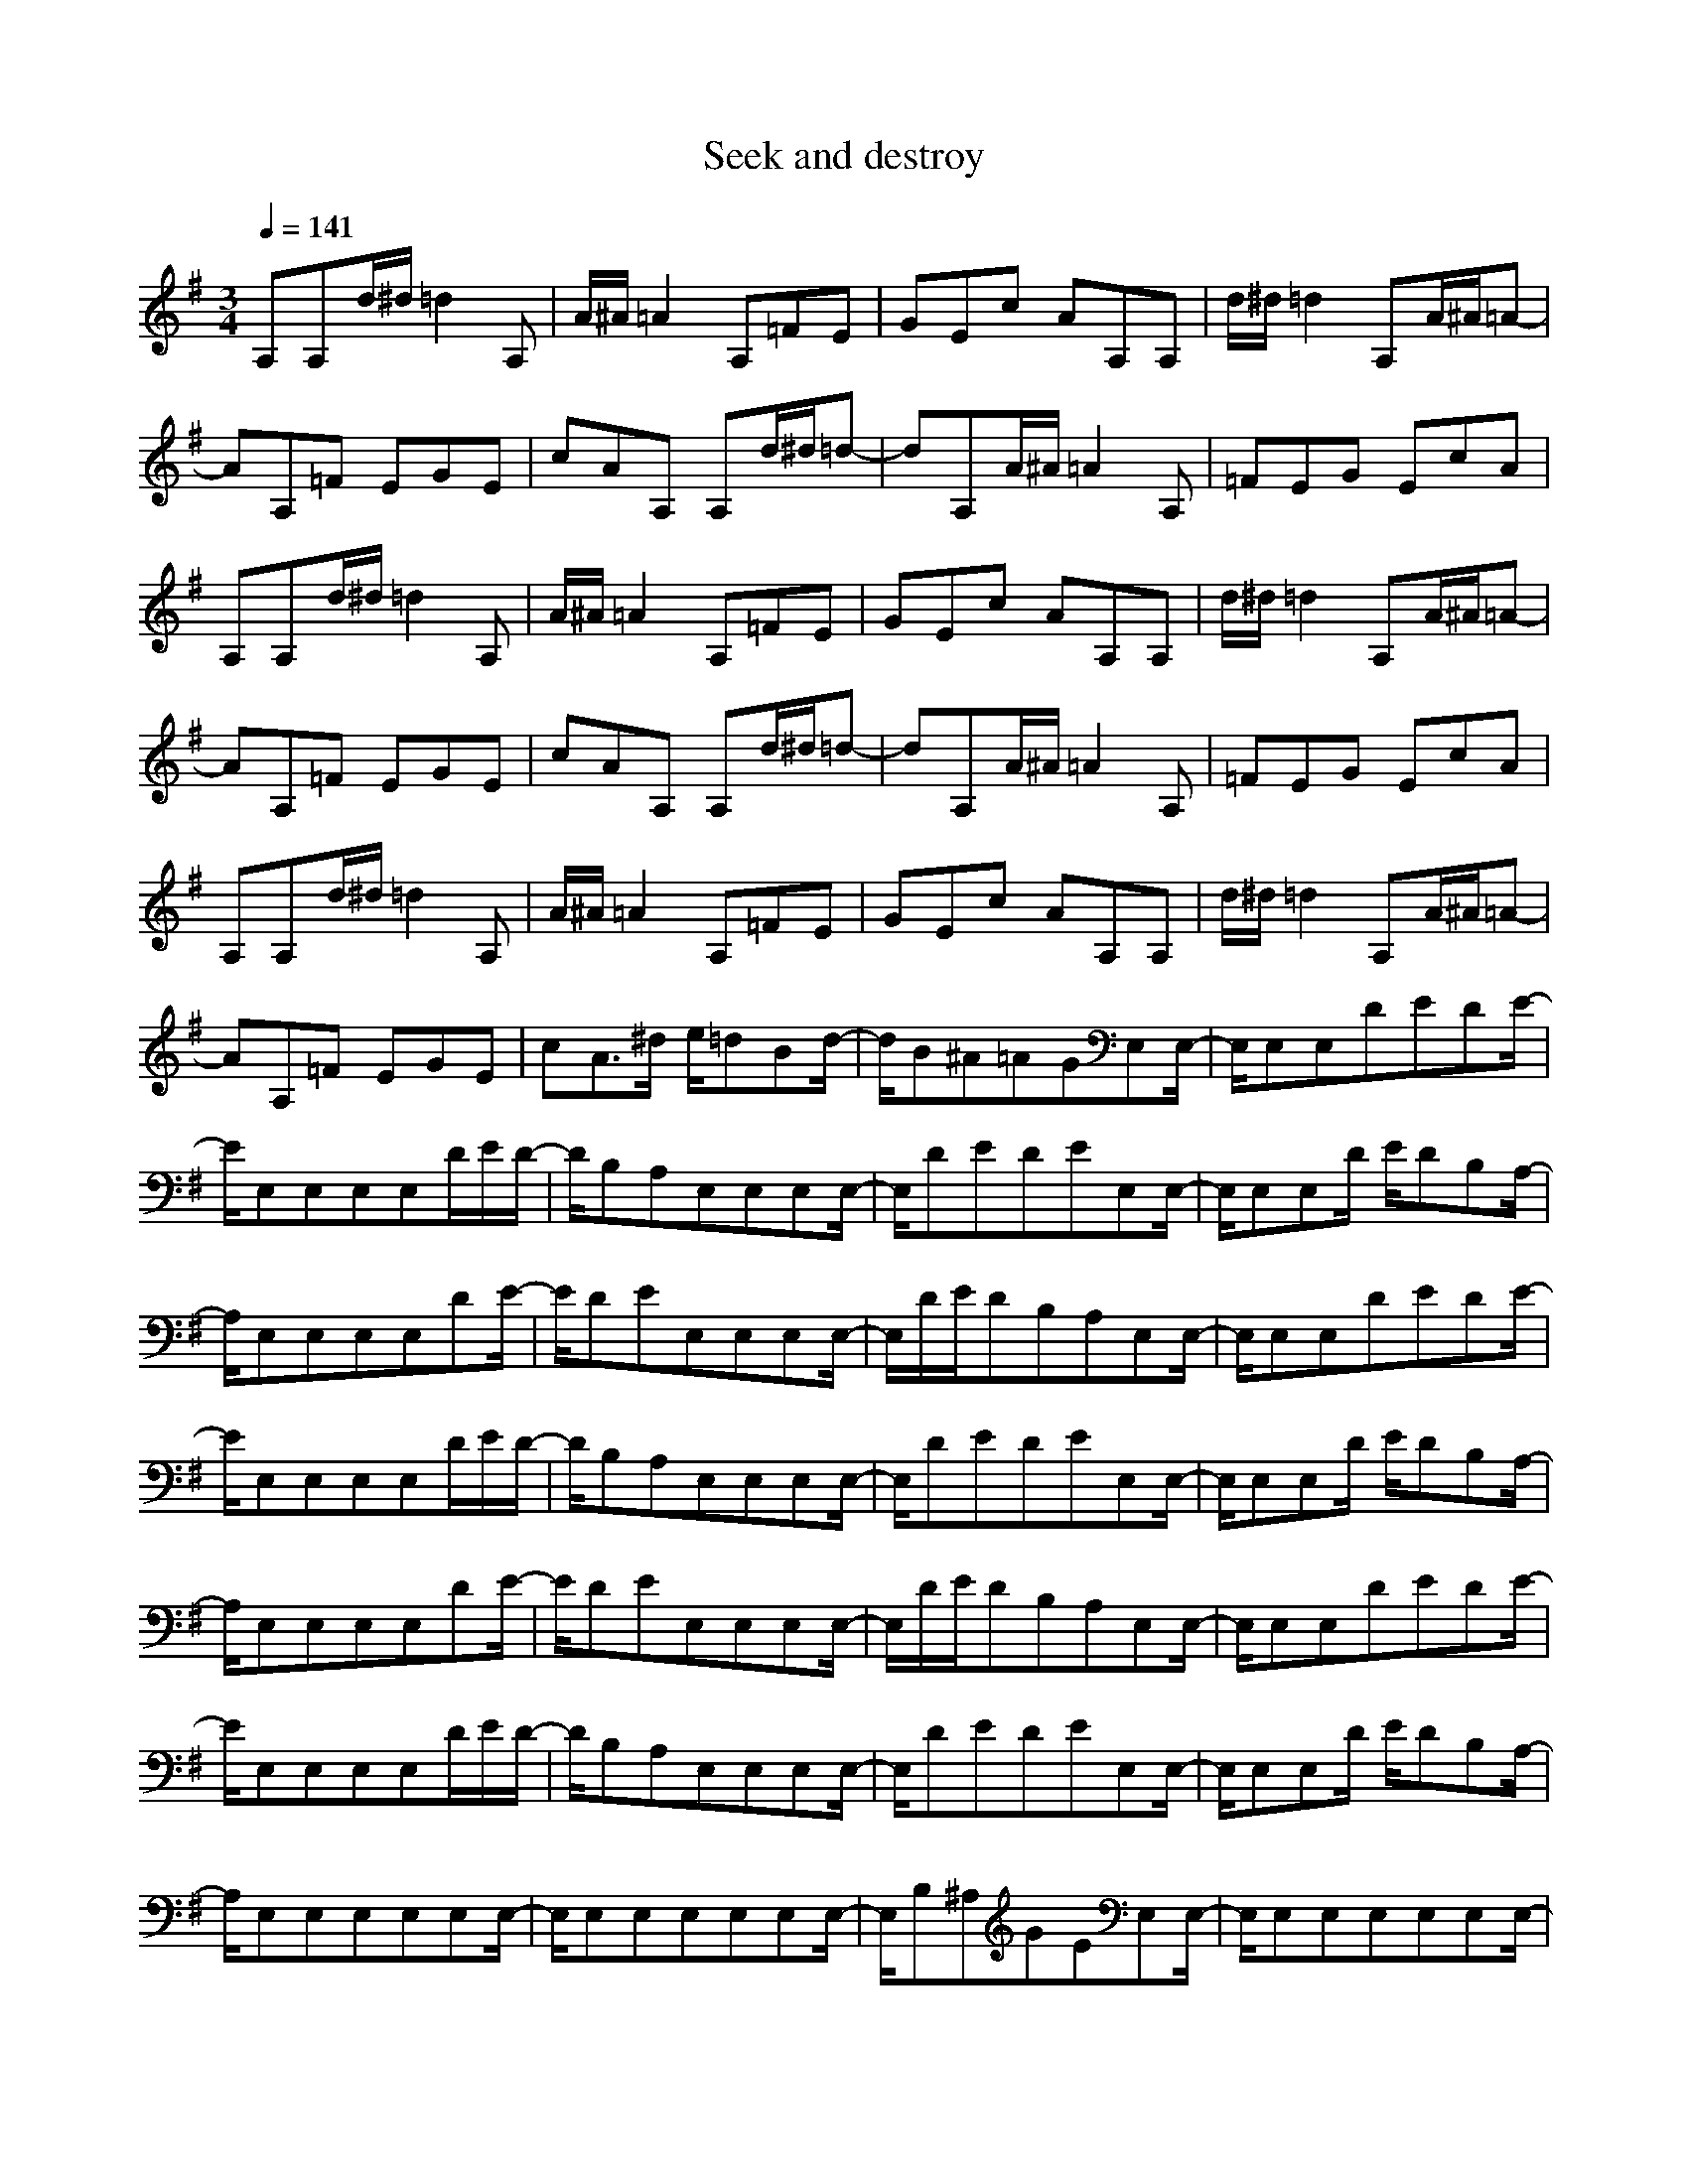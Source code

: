 X:1
T:Seek and destroy
Q:1/4=141
M:3/4
L:1/8
K:G
A,A,d/2^d/2 =d2A,|A/2^A/2=A2 A,=FE|GEc AA,A,|d/2^d/2=d2 A,A/2^A/2=A-|
AA,=F EGE|cAA, A,d/2^d/2=d-|dA,A/2^A/2 =A2A,|=FEG EcA|
A,A,d/2^d/2 =d2A,|A/2^A/2=A2 A,=FE|GEc AA,A,|d/2^d/2=d2 A,A/2^A/2=A-|
AA,=F EGE|cAA, A,d/2^d/2=d-|dA,A/2^A/2 =A2A,|=FEG EcA|
A,A,d/2^d/2 =d2A,|A/2^A/2=A2 A,=FE|GEc AA,A,|d/2^d/2=d2 A,A/2^A/2=A-|
AA,=F EGE|cA3/2^d/2 e/2=dBd/2-|d/2B^A=AGE,E,/2-|E,/2E,E,DEDE/2-|
E/2E,E,E,E,D/2E/2D/2-|D/2B,A,E,E,E,E,/2-|E,/2DEDEE,E,/2-|E,/2E,E,D/2 E/2DB,A,/2-|
A,/2E,E,E,E,DE/2-|E/2DEE,E,E,E,/2-|E,/2D/2E/2DB,A,E,E,/2-|E,/2E,E,DEDE/2-|
E/2E,E,E,E,D/2E/2D/2-|D/2B,A,E,E,E,E,/2-|E,/2DEDEE,E,/2-|E,/2E,E,D/2 E/2DB,A,/2-|
A,/2E,E,E,E,DE/2-|E/2DEE,E,E,E,/2-|E,/2D/2E/2DB,A,E,E,/2-|E,/2E,E,DEDE/2-|
E/2E,E,E,E,D/2E/2D/2-|D/2B,A,E,E,E,E,/2-|E,/2DEDEE,E,/2-|E,/2E,E,D/2 E/2DB,A,/2-|
A,/2E,E,E,E,E,E,/2-|E,/2E,E,E,E,E,E,/2-|E,/2B,^A,GEE,E,/2-|E,/2E,E,E,E,E,E,/2-|
E,/2E,E,E,E,B,^A,/2-|^A,/2GEE,E,E,E,/2-|E,/2E,E,E,E,E,E,/2-|E,/2E,E,B,^A,GE/2-|
E/2E,E,E,E,E,E,/2-|E,/2E,E,E,E,E,E,/2-|E,/2B,^A,GEE,E,/2-|E,/2E,E,E,E,E,E,/2-|
E,/2E,E,E,E,B,^A,/2-|^A,/2GEE,E,E,E,/2-|E,/2E,E,E,E,E,E,/2-|E,/2E,E,B,^A,GE/2-|
E/2E,E,E,E,E,E,/2-|E,/2E,E,E,E,E,E,/2-|E,/2B,^A,GEE,E,/2-|E,/2E,E,E,E,E,E,/2-|
E,/2E,E,E,E,B,^A,/2-|^A,/2GE=A,A,A,A,/2-|A,/2CDC2A,A,/2-|A,/2A,A,DCA,3/2-|
A,/2A,A,A,A,CD/2-|D/2C2c/2 d/2cA^G/2-|^G/2=GE^D=DA,A,/2-|A,/2A,A,CDC3/2-|
C/2A,A,A,A,DC/2-|C/2A,2A,A,A,A,/2-|A,/2CDC2ed/2-|d/2BdB^A=AG/2-|
G/2edBdB^A/2-|^A/2=AGG3-G/2-|G4-G/2^F3/2-|F2-F/2=F3-=F/2-|
=F/2E,E,E,E,E,E,/2-|E,/2E,E,E,E,E,E,/2-|E,/2B,^A,GEG3/2-|G6-|
G/2^F4=F3/2-|=F2-=F/2E,E,E,E,/2-|E,/2E,E,E,E,E,E,/2-|E,/2E,E,B,^A,GE/2-|
E/2G4-G3/2-|G2-G/2^F3-F/2-|F/2=F4E,E,/2-|E,/2E,E,E,E,E,E,/2-|
E,/2E,E,E,E,B,^A,/2-|^A,/2GEG3-G/2-|G4-G/2^F3/2-|F2-F/2=F3-=F/2-|
=F/2E,E,E,E,DE/2-|E/2DEE,E,E,E,/2-|E,/2D/2E/2DB,=A,E,E,/2-|E,/2E,E,DEDE/2-|
E/2E,E,E,E,D/2E/2D/2-|D/2B,A,E,E,E,E,/2-|E,/2DEDEE,E,/2-|E,/2E,E,D/2 E/2DB,A,/2-|
A,/2E,E,E,E,DE/2-|E/2DEE,E,E,E,/2-|E,/2D/2E/2DB,A,E,E,/2-|E,/2E,E,E,E,E,E,/2-|
E,/2E,E,E,E,B,^A,/2-|^A,/2GEE,E,E,E,/2-|E,/2E,E,E,E,E,E,/2-|E,/2E,E,B,^A,GE/2-|
E/2E,E,E,E,E,E,/2-|E,/2E,E,E,E,E,E,/2-|E,/2B,^A,GEE,E,/2-|E,/2E,E,E,E,E,E,/2-|
E,/2E,E,E,E,B,^A,/2-|^A,/2GEE,E,E,E,/2-|E,/2E,E,E,E,E,E,/2-|E,/2E,E,B,^A,GE/2-|
E/2E,E,E,E,E,E,/2-|E,/2E,E,E,E,E,E,/2-|E,/2B,^A,GEE,E,/2-|E,/2E,E,E,E,E,E,/2-|
E,/2E,E,E,E,B,^A,/2-|^A,/2GEE,E,E,E,/2-|E,/2E,E,E,E,E,E,/2-|E,/2E,E,B,^A,GE/2-|
E/2=A,A,A,A,CD/2-|D/2C2A,A,A,A,/2-|A,/2DCA,2A,A,/2-|A,/2A,A,CDC3/2-|
C/2c/2d/2cA^G=GE/2-|E/2^D=DA,A,A,A,/2-|A,/2CDC2A,A,/2-|A,/2A,A,DCA,3/2-|
A,/2A,A,A,A,CD/2-|D/2C2edBd/2-|d/2B^A=AGed/2-|d/2BdB^A=AG/2-|
G/2G4-G3/2-|G2-G/2^F3-F/2-|F/2=F4E,E,/2-|E,/2E,E,E,E,E,E,/2-|
E,/2E,E,E,E,B,^A,/2-|^A,/2GEG3-G/2-|G4-G/2^F3/2-|F2-F/2=F3-=F/2-|
=F/2E,E,E,E,E,E,/2-|E,/2E,E,E,E,E,E,/2-|E,/2B,^A,GEG3/2-|G6-|
G/2^F4=F3/2-|=F2-=F/2E,E,E,E,/2-|E,/2E,E,E,E,E,E,/2-|E,/2E,E,B,^A,GE/2-|
E/2G4-G3/2-|G2-G/2^F3-F/2-|F/2=F4E3/2-|E6-|
E6-|E3/2z4z/2|z6|z6|
z6|z3 G=A,A,|AA,A, AA,G|A,A,A A,A,A|
A,^FA, A,AA,|A,AA, CB,A,|=FED CB,G|A,A,A A,A,A|
A,GA, A,AA,|A,AA, ^FA,A,|AA,A, AA,C|B,A,=F EDC|
B,GA, A,AA,|A,AA, GA,A,|AA,A, AA,^F|A,A,A A,A,A|
A,CB, A,=FE|DCB, GA,A,|AA,A, AA,G|A,A,A A,A,A|
A,^FA, A,AA,|A,AA, CB,A,|=FED CB,G-|G6-|
G^F4=F-|=F3 E,E,E,|E,E,E, E,E,E,|E,E,E, B,^A,G|
EG4-G-|G3 ^F3-|F=F4E,|E,E,E, E,E,E,|
E,E,E, E,E,B,|^A,GE G3-|G4-G^F-|F3 =F3-|
=FE,E, E,E,E,|E,E,E, E,E,E,|E,B,^A, GEG-|G6-|
G^F4=F-|=F3 DE,E,|EE,E, EE,D|E,E,E E,E,E|
E,^CE, E,EE,|E,EE, G,F,E,|=CB,=A, G,F,D|E,E,E E,E,E|
E,DE, E,EE,|E,EE, ^CE,E,|EE,E, EE,G,|F,E,=C B,A,G,|
F,DE, E,EE,|E,EE, DE,E,|EE,E, EE,^C|E,E,E E,E,E|
E,G,F, E,=CB,|A,G,F, DE,E,|EE,E, EE,D|E,E,E E,E,E|
E,^CE, E,EE,|E,EE, G,F,E,|=CB,A, G,F,G,|F,E,C B,A,G,|
F,A,4-A,-|A,6-|A,4-A,A,|A,3/2^d/2=d2A,A/2^A/2|
=A2A, =FEG|EcA A,A,d/2^d/2|=d2A, A/2^A/2=A2|A,=FE GEc|
AA,A,3/2^d/2=d2|A,A/2^A/2=A2A,=F|EGE cAA,|A,d/2^d/2=d2A,A/2^A/2|
=A2A, =FEG|EcA A,A,d/2^d/2|=d2A, A/2^A/2=A2|A,=FE GEc|
AA,A, d/2^d/2=d2|A,A/2^A/2=A2A,=F|EGE cAA,|A,d/2^d/2=d2A,A/2^A/2|
=A2A, =FEG|EcA A,A,d/2^d/2|=d2A, A/2^A/2=A2|A,=FE GEc|
Aed BdB|^A=AG E,E,E,|E,DE DEE,|E,E,E, D/2E/2DB,|
A,E,E, E,E,D|EDE E,E,E,|E,D/2E/2D B,A,E,|E,E,E, DED|
EE,E, E,E,D/2E/2|DB,A, E,E,E,|E,DE DEE,|E,E,E, D/2E/2DB,|
A,E,E, E,E,E,|E,E,E, E,E,E,|E,B,^A, GEE,|E,E,E, E,E,E,|
E,E,E, E,E,B,|^A,GE E,E,E,|E,E,E, E,E,E,|E,E,E, B,^A,G|
EE,E, E,E,E,|E,E,E, E,E,E,|E,B,^A, GEE,|E,E,E, E,E,E,|
E,E,E, E,E,B,|^A,GE E,E,E,|E,E,E, E,E,E,|E,E,E, B,^A,G|
EE,E, E,E,E,|E,E,E, E,E,E,|E,B,^A, GEE,|E,E,E, E,E,E,|
E,E,E, E,E,B,|^A,GE =A,A,A,|A,CD C2A,|A,A,A, DCA,-|
A,A,A, A,A,C|DC2 c/2d/2cA|^G=GE ^D=DA,|A,A,A, CDC-|
CA,A, A,A,D|CA,2 A,A,A,|A,CD C2e|dBd B^A=A|
Ged BdB|^A=AG G3-|G4-G^F-|F3 =F3-|
=FE,E, E,E,E,|E,E,E, E,E,E,|E,B,^A, GEG-|G6-|
G^F4=F-|=F3 E,E,E,|E,E,E, E,E,E,|E,E,E, B,^A,G|
EG4-G-|G3 ^F3-|F=F4E,|E,E,E, E,E,E,|
E,E,E, E,E,B,|^A,GE G3-|G4-G^F-|F3 =F3-|
=FE,E, E,E,E,|E,E,E, E,E,E,|E,E,E, E,G^F|E,E,F =FE,E,|
=FEE, E,E,E,|E,E,G ^FE,E,|FDE, E,DE|E,E,E, E,E,E,|
GFE, E,F=F|E,E,=F EE,E,|E,E,E, E,G^F|E,E,F DE,E,|
DEE, E,E,E,|E,E,G FE,E,|F=FE, E,=FE|E,E,E, E,E,E,|
G^FE, E,FD|E,E,D EE,E,|E,E,E, E,GF|E,E,F =FE,E,|
=FEE, E,E,E,|E,E,G ^FE,E,|FDE, E,DE|E,E,E, E,E,z|
E,E,E, G,E,E,|=A,E,E, G,E,E,|A,E,E, ^A,=A,E,|E,G,E, E,A,E,|
E,G,E, E,A,E,|E,^A,=A, E,E,G,|E,E,A, E,E,G,|E,E,A, E,E,^A,|
=A,E,E, G,E,E,|A,E,E, G,E,E,|A,E,E, ^A,=A,E,|E,G,E, E,A,E,|
E,G,E, E,A,E,|E,^A,=A, E,E,G,|E,E,A, E,E,G,|E,E,A, E,E,^A,|
=A,E,E, G,E,E,|A,E,E, G,E,E,|A,E,E, ^A,=A,E,|E,G,E, E,A,E,|
E,G,E, E,A,E,|E,^A,=A, edB|dB^A =AGe|dBd B^A=A|
Ged BdB|^A=AG E,E,E,|E,E
-----------------------------------------------------------------------------
bramman110-08-2007, 03:57 PMcud someone plz do the ' Kryptonite song ' by 3 doors down
-----------------------------------------------------------------------------
MP-Finne07-03-2008, 05:13 PM[QUOTE=Alubob]Hotel California give this rendition about 5/10 its bit ropey in places
best on lute
